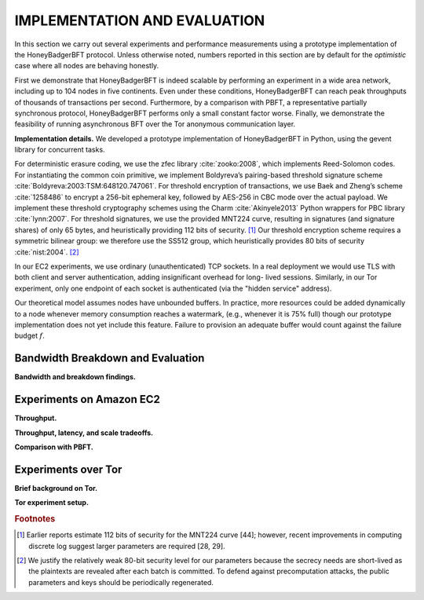.. _impl-and-eval:

*****************************
IMPLEMENTATION AND EVALUATION
*****************************
In this section we carry out several experiments and performance measurements
using a prototype implementation of the HoneyBadgerBFT protocol. Unless
otherwise noted, numbers reported in this section are by default for the
*optimistic* case where all nodes are behaving honestly.

First we demonstrate that HoneyBadgerBFT is indeed scalable by performing an
experiment in a wide area network, including up to 104 nodes in five
continents. Even under these conditions, HoneyBadgerBFT can reach peak
throughputs of thousands of transactions per second. Furthermore, by a
comparison with PBFT, a representative partially synchronous protocol,
HoneyBadgerBFT performs only a small constant factor worse. Finally, we
demonstrate the feasibility of running asynchronous BFT over the Tor anonymous
communication layer.

**Implementation details.** We developed a prototype implementation of
HoneyBadgerBFT in Python, using the gevent library for concurrent tasks.

For deterministic erasure coding, we use the zfec library :cite:`zooko:2008`,
which implements Reed-Solomon codes. For instantiating the common coin
primitive, we implement Boldyreva’s pairing-based threshold signature scheme
:cite:`Boldyreva:2003:TSM:648120.747061`. For threshold encryption of
transactions, we use Baek and Zheng’s scheme :cite:`1258486` to encrypt a
256-bit ephemeral key, followed by AES-256 in CBC mode over the actual
payload. We implement these threshold cryptography schemes using the Charm
:cite:`Akinyele2013` Python wrappers for PBC library :cite:`lynn:2007`. For
threshold signatures, we use the provided MNT224 curve, resulting in
signatures (and signature shares) of only 65 bytes, and heuristically
providing 112 bits of security. [#f6]_ Our threshold encryption scheme
requires a symmetric bilinear group: we therefore use the SS512 group, which
heuristically provides 80 bits of security :cite:`nist:2004`. [#f7]_

In our EC2 experiments, we use ordinary (unauthenticated) TCP sockets. In a
real deployment we would use TLS with both client and server authentication,
adding insignificant overhead for long- lived sessions. Similarly, in our Tor
experiment, only one endpoint of each socket is authenticated (via the "hidden
service" address).

Our theoretical model assumes nodes have unbounded buffers. In practice, more
resources could be added dynamically to a node whenever memory consumption
reaches a watermark, (e.g., whenever it is 75% full) though our prototype
implementation does not yet include this feature. Failure to provision an
adequate buffer would count against the failure budget :math:`f`.

Bandwidth Breakdown and Evaluation
==================================

**Bandwidth and breakdown findings.**

Experiments on Amazon EC2
=========================

**Throughput.**

**Throughput, latency, and scale tradeoffs.**

**Comparison with PBFT.**



Experiments over Tor
====================

**Brief background on Tor.**

**Tor experiment setup.**



.. rubric:: Footnotes

.. [#f6] Earlier reports estimate 112 bits of security for the MNT224 curve
    [44]; however, recent improvements in computing discrete log suggest
    larger parameters are required [28, 29].

.. [#f7] We justify the relatively weak 80-bit security level for our
    parameters because the secrecy needs are short-lived as the plaintexts
    are revealed after each batch is committed. To defend against
    precomputation attacks, the public parameters and keys should be
    periodically regenerated.
